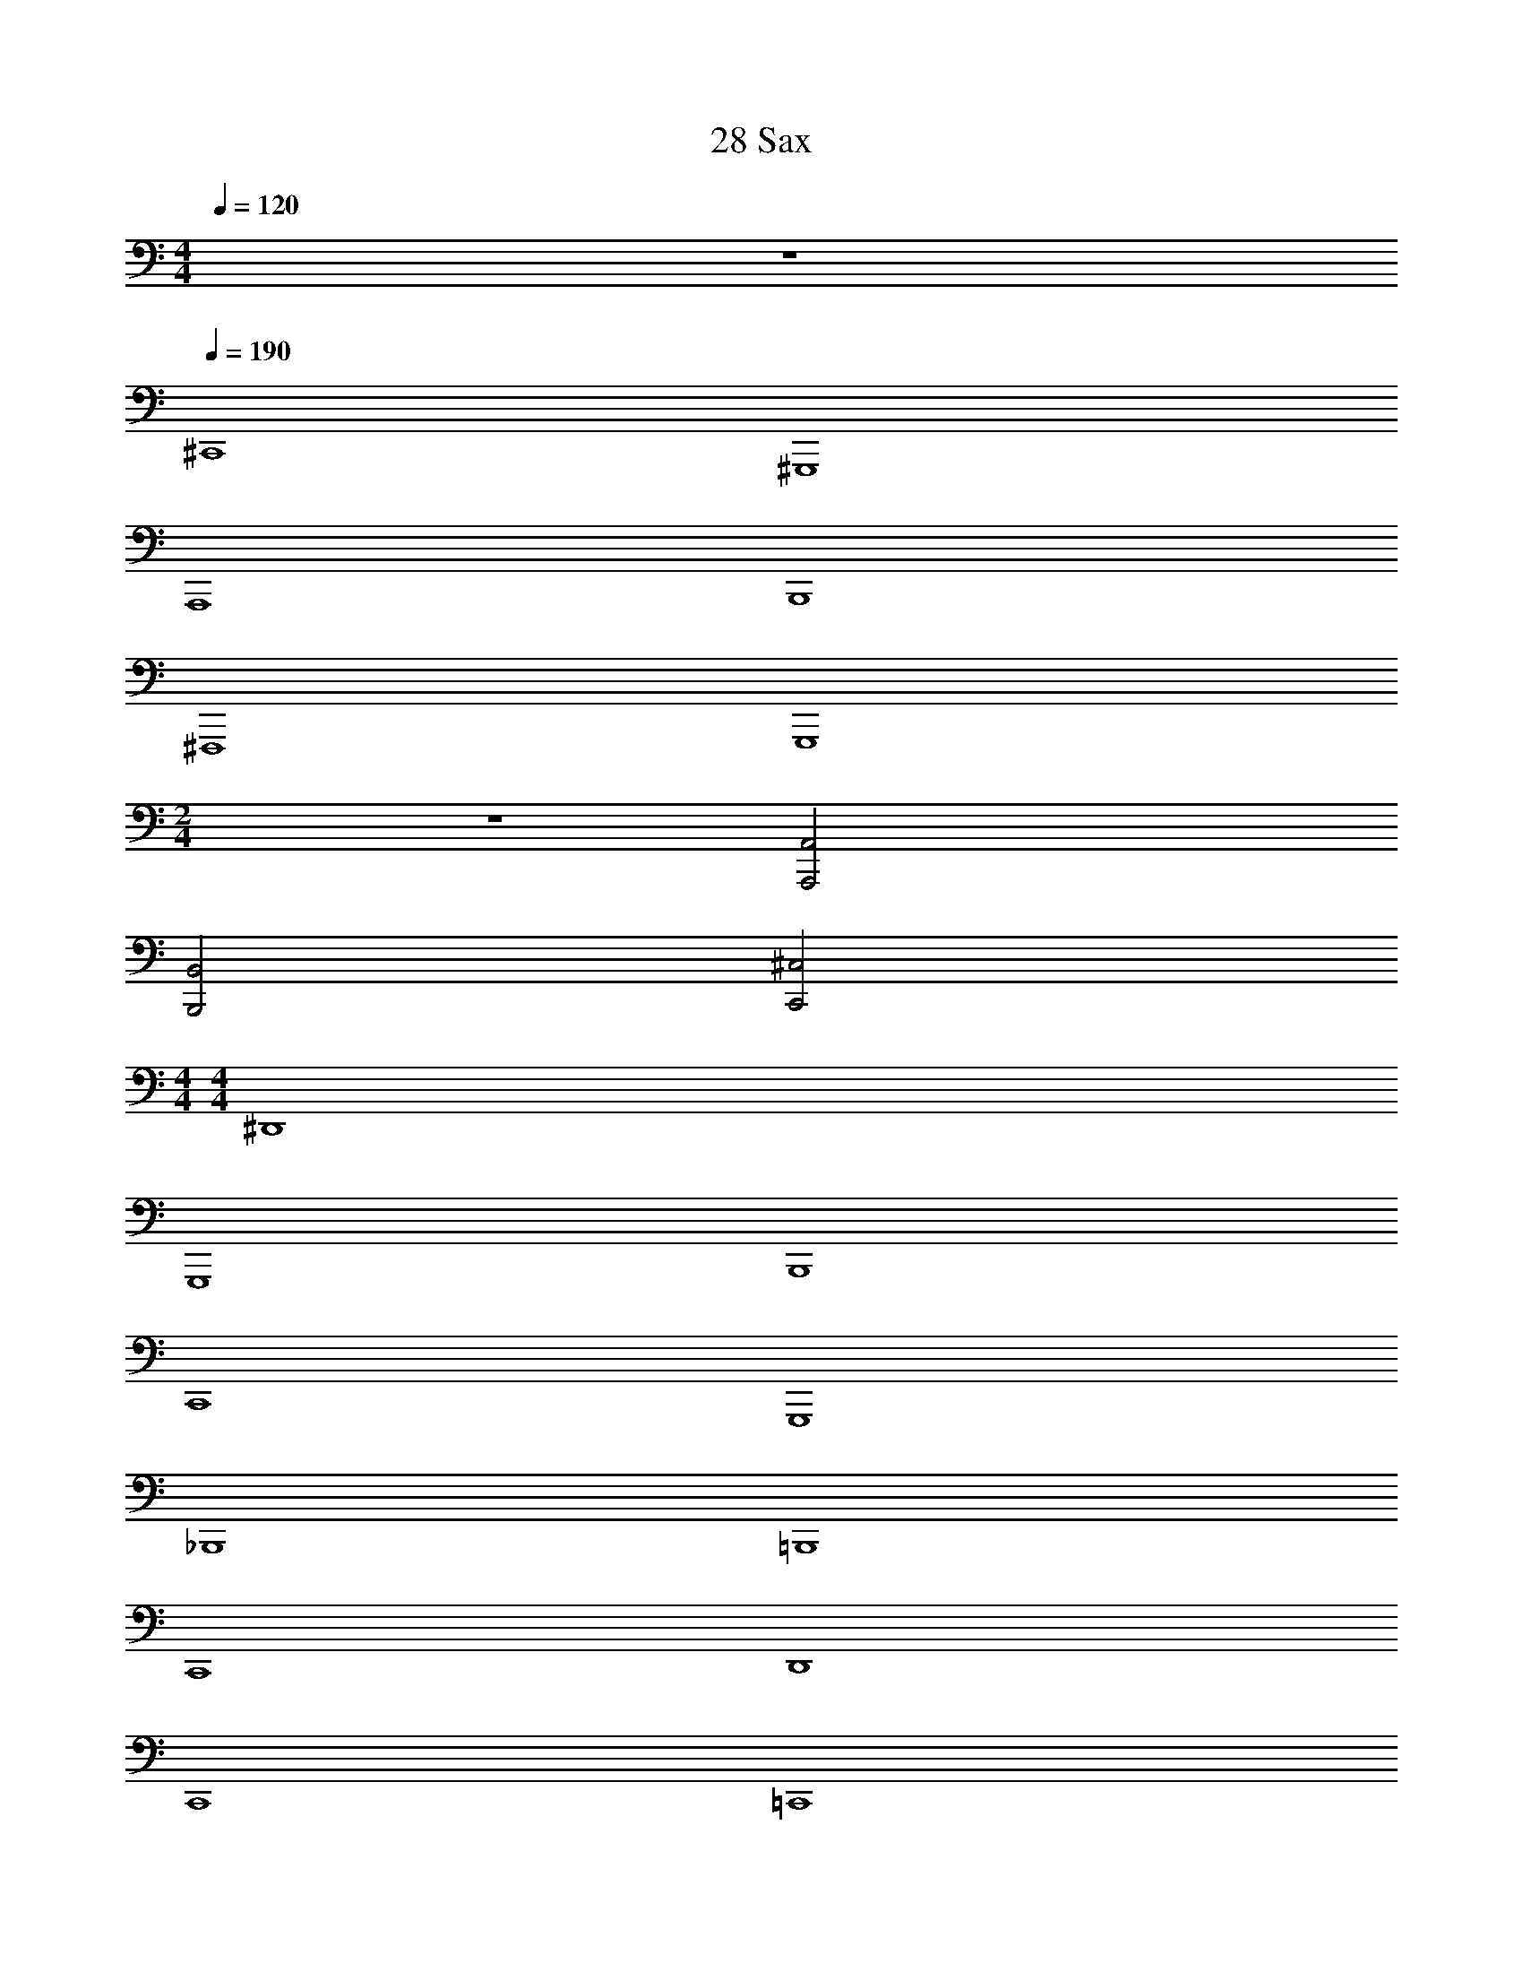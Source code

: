 X: 1
T: 28 Sax
Z: ABC Generated by Starbound Composer v0.8.7
L: 1/4
M: 4/4
Q: 1/4=120
K: C
z4 
Q: 1/4=190
^C,,4 
^G,,,4 
A,,,4 
B,,,4 
^F,,,4 
G,,,4 
M: 2/4
z2 [A,,,2A,,2] 
[B,,,2B,,2] [C,,2^C,2] 
M: 4/4
M: 4/4
^D,,4 
G,,,4 
B,,,4 
C,,4 
G,,,4 
_B,,,4 
=B,,,4 
C,,4 
D,,4 
C,,4 
=C,,4 
^G,,2 ^F,,2 
E,, E,,/ E,,/ E,, E,, 
B,,, B,,,/ B,,,/ B,,, B,,, 
^C,, C,,/ C,,/ C,, C,, 
C,,2 =F,,2 
D,,4 
G,,,4 
B,,,4 
C,,4 
G,,,4 
_B,,,4 
=B,,,4 
C,,4 
D,,4 
C,,4 
=C,,4 
G,,2 ^F,,2 
E,, E,,/ E,,/ E,, E,, 
B,,, B,,,/ B,,,/ B,,, B,,, 
^C,, C,,/ C,,/ C,, C,, 
C,,2 =F,,2 
[^D,,,32D,,32] 
[E,,,8E,,8] 
[D,,,8D,,8] 
[G,,,8G,,8] 
[F,,,8^F,,8] 
[B,,,4B,,4] 
[C,,4C,4] 
[D,,8^D,8] 
[C,,8C,8] 
[G,,,8G,,8] 
[B,,,4B,,4] 
[C,,4C,4] 
[D,,6D,6] 
[C,,2C,2] [=C,,4=C,4] 
[G,,,4G,,4] 
[G,,,4G,,4] 
[_B,,,4_B,,4] 
[D,,,/D,,/] z/ [D,,,/D,,/] [D,,,/D,,/] z/ [D,,,/D,,/] [D,,,/D,,/] z/ 
[D,,,/D,,/] [D,,,/D,,/] z/ [D,,,/D,,/] [D,,,/D,,/] [D,,,/D,,/] z/ [D,,,/D,,/] 
[B,,,/B,,/] z/ [B,,,/B,,/] [B,,,/B,,/] z/ [B,,,/B,,/] [B,,,/B,,/] z/ 
[B,,,/B,,/] [B,,,/B,,/] z/ [B,,,/B,,/] [B,,,/B,,/] [B,,,/B,,/] z/ [B,,,/B,,/] 
[=F,,,/=F,,/] z/ [F,,,/F,,/] [F,,,/F,,/] z/ [F,,,/F,,/] [F,,,/F,,/] z/ 
[F,,,/F,,/] [F,,,/F,,/] z/ [F,,,/F,,/] [F,,,/F,,/] [F,,,/F,,/] z/ [F,,,/F,,/] 
[E,,,/E,,/] z/ [E,,,/E,,/] [E,,,/E,,/] z/ [E,,,/E,,/] [E,,,/E,,/] z/ 
B,,/ ^F,,/ =F,,/ D,,/ ^C,,/ =B,,,/ _B,,,/ C,,/ 
[D,,,/D,,/] z/ [D,,,/D,,/] [D,,,/D,,/] z/ [D,,,/D,,/] [D,,,/D,,/] z/ 
[D,,,/D,,/] [D,,,/D,,/] z/ [D,,,/D,,/] [D,,,/D,,/] [D,,,/D,,/] z/ [D,,,/D,,/] 
[E,,,/E,,/] z/ [E,,,/E,,/] [E,,,/E,,/] z/ [E,,,/E,,/] [E,,,/E,,/] z/ 
[E,,,/E,,/] z/ [E,,,/E,,/] [E,,,/E,,/] z/ [E,,,/E,,/] [E,,,/E,,/] z/ 
[F,,,/F,,/] z/ [F,,,/F,,/] [F,,,/F,,/] z/ [F,,,/F,,/] [F,,,/F,,/] z/ 
[F,,,/F,,/] z/ [F,,,/F,,/] [F,,,/F,,/] z/ [F,,,/F,,/] [F,,,/F,,/] z/ 
G,,/ ^F,,/ D,,/ C,,/ =B,,,/ _B,,,/ G,,,/ C,,/ 
[D,,,/D,,/] z/ [D,,,/D,,/] [D,,,/D,,/] z/ [D,,,/D,,/] [D,,,/D,,/] z/ 
[D,,,/D,,/] [D,,,/D,,/] z/ [D,,,/D,,/] [D,,,/D,,/] [D,,,/D,,/] z/ [D,,,/D,,/] 
[B,,,/B,,/] z/ [B,,,/B,,/] [B,,,/B,,/] z/ [B,,,/B,,/] [B,,,/B,,/] z/ 
[B,,,/B,,/] [B,,,/B,,/] z/ [B,,,/B,,/] [B,,,/B,,/] [B,,,/B,,/] z/ [B,,,/B,,/] 
[F,,,/=F,,/] z/ [F,,,/F,,/] [F,,,/F,,/] z/ [F,,,/F,,/] [F,,,/F,,/] z/ 
[F,,,/F,,/] [F,,,/F,,/] z/ [F,,,/F,,/] [F,,,/F,,/] [F,,,/F,,/] z/ [F,,,/F,,/] 
[E,,,/E,,/] z/ [E,,,/E,,/] [E,,,/E,,/] z/ [E,,,/E,,/] [E,,,/E,,/] z/ 
B,,/ ^F,,/ =F,,/ D,,/ C,,/ =B,,,/ _B,,,/ C,,/ 
[D,,,/D,,/] z/ [D,,,/D,,/] [D,,,/D,,/] z/ [D,,,/D,,/] [D,,,/D,,/] z/ 
[D,,,/D,,/] [D,,,/D,,/] z/ [D,,,/D,,/] [D,,,/D,,/] [D,,,/D,,/] z/ [D,,,/D,,/] 
[E,,,/E,,/] z/ [E,,,/E,,/] [E,,,/E,,/] z/ [E,,,/E,,/] [E,,,/E,,/] z/ 
[E,,,/E,,/] z/ [E,,,/E,,/] [E,,,/E,,/] z/ [E,,,/E,,/] [E,,,/E,,/] z/ 
[F,,,/F,,/] z/ [F,,,/F,,/] [F,,,/F,,/] z/ [F,,,/F,,/] [F,,,/F,,/] z/ 
[F,,,/F,,/] z/ [F,,,/F,,/] [F,,,/F,,/] z/ [F,,,/F,,/] [F,,,/F,,/] z/ 
[B,,,/B,,/] z/ [B,,,/B,,/] [B,,,/B,,/] z/ [B,,,/B,,/] [B,,,/B,,/] z/ 
M: 4/4
M: 4/4
D,,4 
G,,,4 
=B,,,4 
C,,4 
G,,,4 
_B,,,4 
=B,,,4 
C,,4 
D,,4 
C,,4 
=C,,4 
G,,2 ^F,,2 
E,, E,,/ E,,/ E,, E,, 
B,,, B,,,/ B,,,/ B,,, B,,, 
^C,, C,,/ C,,/ C,, C,, 
C,,2 =F,,2 
D,,4 
G,,,4 
B,,,4 
C,,4 
G,,,4 
_B,,,4 
=B,,,4 
C,,4 
D,,4 
C,,4 
=C,,4 
G,,2 ^F,,2 
E,, E,,/ E,,/ E,, E,, 
B,,, B,,,/ B,,,/ B,,, B,,, 
^C,, C,,/ C,,/ C,, C,, 
C,,2 =F,,2 
[D,,,32D,,32] 
[E,,,8E,,8] 
[D,,,8D,,8] 
[G,,,8G,,8] 
[^F,,,8^F,,8] 
[B,,,4=B,,4] 
[C,,4^C,4] 
[D,,8D,8] 
[C,,8C,8] 
[G,,,8G,,8] 
[B,,,4B,,4] 
[C,,4C,4] 
[D,,6D,6] 
[C,,2C,2] [=C,,4=C,4] 
[G,,,4G,,4] 
[G,,,4G,,4] 
[_B,,,4_B,,4] 
[D,,,/D,,/] z/ [D,,,/D,,/] [D,,,/D,,/] z/ [D,,,/D,,/] [D,,,/D,,/] z/ 
[D,,,/D,,/] [D,,,/D,,/] z/ [D,,,/D,,/] [D,,,/D,,/] [D,,,/D,,/] z/ [D,,,/D,,/] 
[B,,,/B,,/] z/ [B,,,/B,,/] [B,,,/B,,/] z/ [B,,,/B,,/] [B,,,/B,,/] z/ 
[B,,,/B,,/] [B,,,/B,,/] z/ [B,,,/B,,/] [B,,,/B,,/] [B,,,/B,,/] z/ [B,,,/B,,/] 
[=F,,,/=F,,/] z/ [F,,,/F,,/] [F,,,/F,,/] z/ [F,,,/F,,/] [F,,,/F,,/] z/ 
[F,,,/F,,/] [F,,,/F,,/] z/ [F,,,/F,,/] [F,,,/F,,/] [F,,,/F,,/] z/ [F,,,/F,,/] 
[E,,,/E,,/] z/ [E,,,/E,,/] [E,,,/E,,/] z/ [E,,,/E,,/] [E,,,/E,,/] z/ 
B,,/ ^F,,/ =F,,/ D,,/ ^C,,/ =B,,,/ _B,,,/ C,,/ 
[D,,,/D,,/] z/ [D,,,/D,,/] [D,,,/D,,/] z/ [D,,,/D,,/] [D,,,/D,,/] z/ 
[D,,,/D,,/] [D,,,/D,,/] z/ [D,,,/D,,/] [D,,,/D,,/] [D,,,/D,,/] z/ [D,,,/D,,/] 
[E,,,/E,,/] z/ [E,,,/E,,/] [E,,,/E,,/] z/ [E,,,/E,,/] [E,,,/E,,/] z/ 
[E,,,/E,,/] z/ [E,,,/E,,/] [E,,,/E,,/] z/ [E,,,/E,,/] [E,,,/E,,/] z/ 
[F,,,/F,,/] z/ [F,,,/F,,/] [F,,,/F,,/] z/ [F,,,/F,,/] [F,,,/F,,/] z/ 
[F,,,/F,,/] z/ [F,,,/F,,/] [F,,,/F,,/] z/ [F,,,/F,,/] [F,,,/F,,/] z/ 
G,,/ ^F,,/ D,,/ C,,/ =B,,,/ _B,,,/ G,,,/ C,,/ 
[D,,,/D,,/] z/ [D,,,/D,,/] [D,,,/D,,/] z/ [D,,,/D,,/] [D,,,/D,,/] z/ 
[D,,,/D,,/] [D,,,/D,,/] z/ [D,,,/D,,/] [D,,,/D,,/] [D,,,/D,,/] z/ [D,,,/D,,/] 
[B,,,/B,,/] z/ [B,,,/B,,/] [B,,,/B,,/] z/ [B,,,/B,,/] [B,,,/B,,/] z/ 
[B,,,/B,,/] [B,,,/B,,/] z/ [B,,,/B,,/] [B,,,/B,,/] [B,,,/B,,/] z/ [B,,,/B,,/] 
[F,,,/=F,,/] z/ [F,,,/F,,/] [F,,,/F,,/] z/ [F,,,/F,,/] [F,,,/F,,/] z/ 
[F,,,/F,,/] [F,,,/F,,/] z/ [F,,,/F,,/] [F,,,/F,,/] [F,,,/F,,/] z/ [F,,,/F,,/] 
[E,,,/E,,/] z/ [E,,,/E,,/] [E,,,/E,,/] z/ [E,,,/E,,/] [E,,,/E,,/] z/ 
B,,/ ^F,,/ =F,,/ D,,/ C,,/ =B,,,/ _B,,,/ C,,/ 
[D,,,/D,,/] z/ [D,,,/D,,/] [D,,,/D,,/] z/ [D,,,/D,,/] [D,,,/D,,/] z/ 
[D,,,/D,,/] [D,,,/D,,/] z/ [D,,,/D,,/] [D,,,/D,,/] [D,,,/D,,/] z/ [D,,,/D,,/] 
[E,,,/E,,/] z/ [E,,,/E,,/] [E,,,/E,,/] z/ [E,,,/E,,/] [E,,,/E,,/] z/ 
[E,,,/E,,/] z/ [E,,,/E,,/] [E,,,/E,,/] z/ [E,,,/E,,/] [E,,,/E,,/] z/ 
[F,,,/F,,/] z/ [F,,,/F,,/] [F,,,/F,,/] z/ [F,,,/F,,/] [F,,,/F,,/] z/ 
[F,,,/F,,/] z/ [F,,,/F,,/] [F,,,/F,,/] z/ [F,,,/F,,/] [F,,,/F,,/] z/ 
[B,,,/B,,/] z/ [B,,,/B,,/] [B,,,/B,,/] z/ [B,,,/B,,/] [B,,,/B,,/] 
